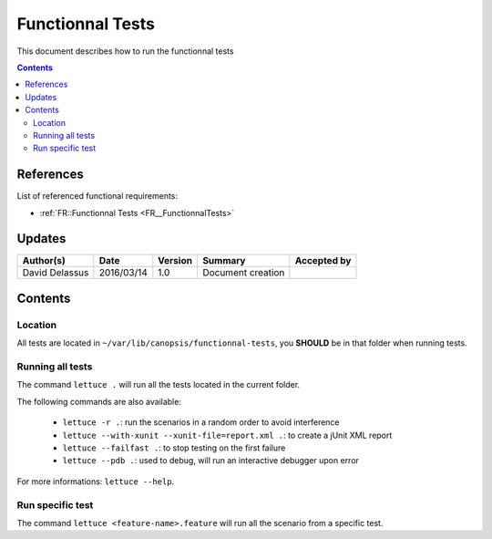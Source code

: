 .. _ED__FunctionnalTests:

=================
Functionnal Tests
=================

This document describes how to run the functionnal tests

.. contents::
   :depth: 2

References
==========

List of referenced functional requirements:

- :ref:`FR::Functionnal Tests <FR__FunctionnalTests>`

Updates
=======

.. csv-table::
   :header: "Author(s)", "Date", "Version", "Summary", "Accepted by"

   "David Delassus", "2016/03/14", "1.0", "Document creation", ""

Contents
========

.. _ED__FunctionnalTests__Location:

Location
--------

All tests are located in ``~/var/lib/canopsis/functionnal-tests``, you **SHOULD**
be in that folder when running tests.

.. _ED__FunctionnalTests__RunAll:

Running all tests
-----------------

The command ``lettuce .`` will run all the tests located in the current folder.

The following commands are also available:

 - ``lettuce -r .``: run the scenarios in a random order to avoid interference
 - ``lettuce --with-xunit --xunit-file=report.xml .``: to create a jUnit XML report
 - ``lettuce --failfast .``: to stop testing on the first failure
 - ``lettuce --pdb .``: used to debug, will run an interactive debugger upon error

For more informations: ``lettuce --help``.

.. _ED__FunctionnalTests__RunOne:

Run specific test
-----------------

The command ``lettuce <feature-name>.feature`` will run all the scenario from a
specific test.
